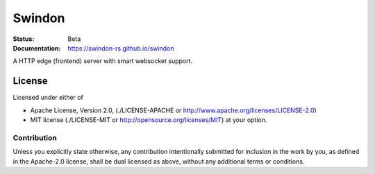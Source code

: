 =======
Swindon
=======

:Status: Beta
:Documentation: https://swindon-rs.github.io/swindon

A HTTP edge (frontend) server with smart websocket support.

.. image:: https://travis-ci.org/swindon-rs/swindon.svg?branch=master
   :target: https://travis-ci.org/swindon-rs/swindon

License
=======

Licensed under either of

* Apache License, Version 2.0,
  (./LICENSE-APACHE or http://www.apache.org/licenses/LICENSE-2.0)
* MIT license (./LICENSE-MIT or http://opensource.org/licenses/MIT)
  at your option.

Contribution
------------

Unless you explicitly state otherwise, any contribution intentionally
submitted for inclusion in the work by you, as defined in the Apache-2.0
license, shall be dual licensed as above, without any additional terms or
conditions.
